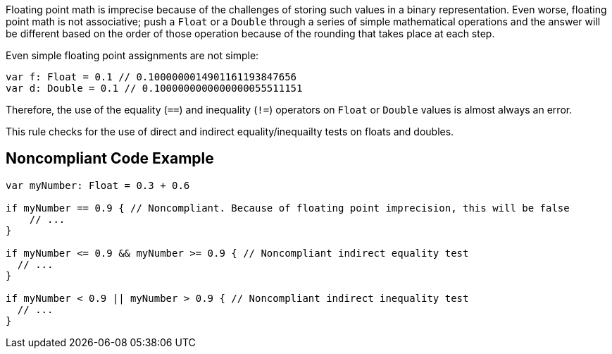Floating point math is imprecise because of the challenges of storing such values in a binary representation. Even worse, floating point math is not associative; push a ``++Float++`` or a ``++Double++`` through a series of simple mathematical operations and the answer will be different based on the order of those operation because of the rounding that takes place at each step.


Even simple floating point assignments are not simple:

----
var f: Float = 0.1 // 0.1000000014901161193847656
var d: Double = 0.1 // 0.1000000000000000055511151
----

Therefore, the use of the equality (``++==++``) and inequality (``++!=++``) operators on ``++Float++`` or ``++Double++`` values is almost always an error. 


This rule checks for the use of direct and indirect equality/inequailty tests on floats and doubles.

== Noncompliant Code Example

----
var myNumber: Float = 0.3 + 0.6

if myNumber == 0.9 { // Noncompliant. Because of floating point imprecision, this will be false
    // ...
}

if myNumber <= 0.9 && myNumber >= 0.9 { // Noncompliant indirect equality test
  // ...
}

if myNumber < 0.9 || myNumber > 0.9 { // Noncompliant indirect inequality test
  // ...
}
----
